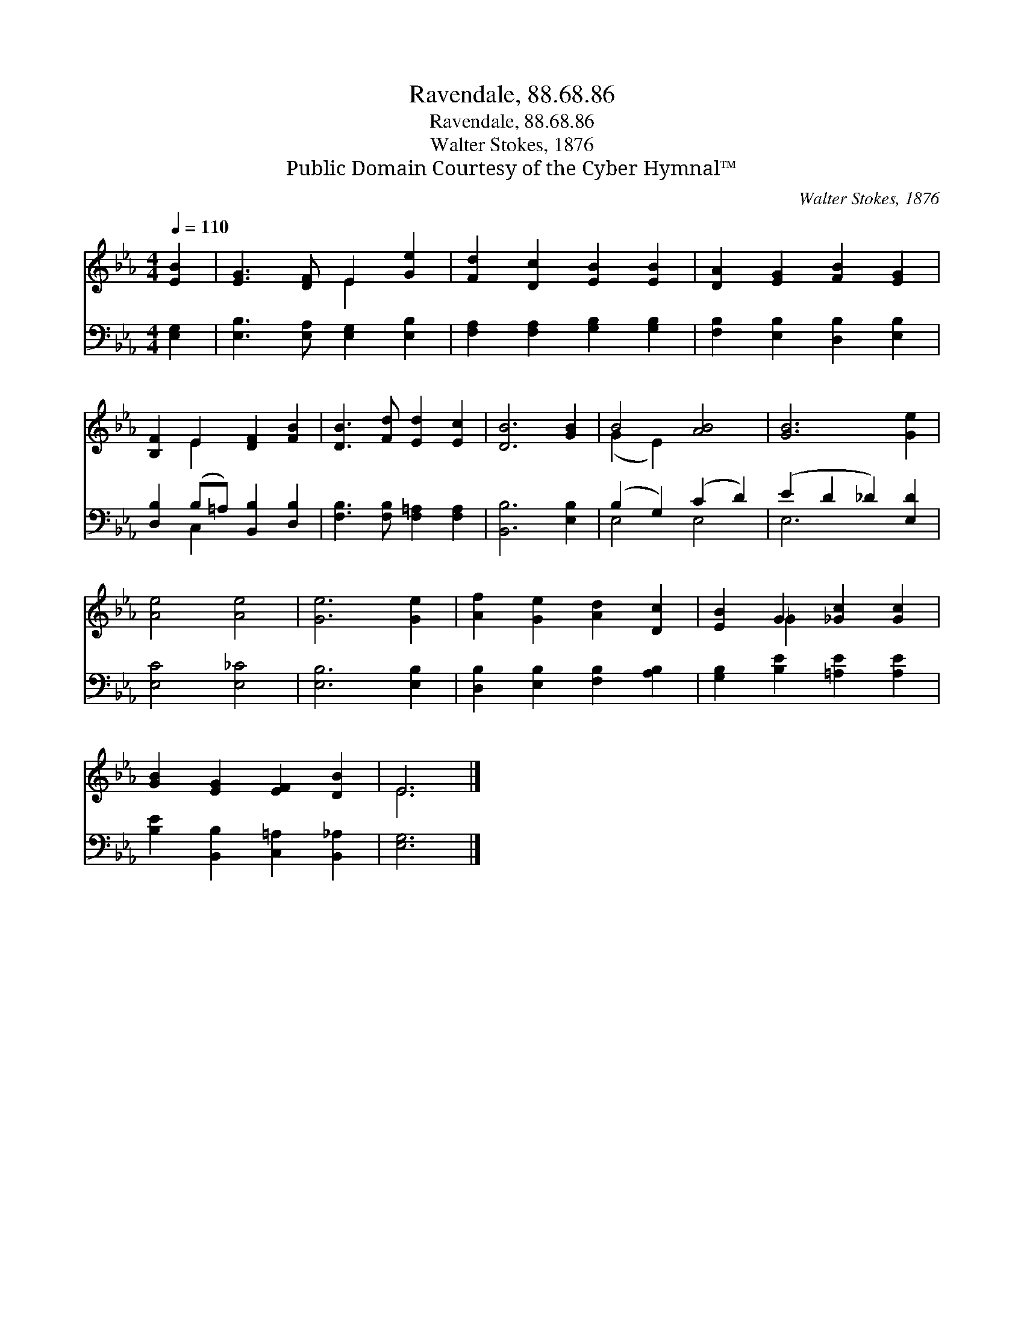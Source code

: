 X:1
T:Ravendale, 88.68.86
T:Ravendale, 88.68.86
T:Walter Stokes, 1876
T:Public Domain Courtesy of the Cyber Hymnal™
C:Walter Stokes, 1876
Z:Public Domain
Z:Courtesy of the Cyber Hymnal™
%%score ( 1 2 ) ( 3 4 )
L:1/8
Q:1/4=110
M:4/4
K:Eb
V:1 treble 
V:2 treble 
V:3 bass 
V:4 bass 
V:1
 [EB]2 | [EG]3 [DF] E2 [Ge]2 | [Fd]2 [Dc]2 [EB]2 [EB]2 | [DA]2 [EG]2 [FB]2 [EG]2 | %4
 [B,F]2 E2 [DF]2 [FB]2 | [DB]3 [Fd] [Ed]2 [Ec]2 | [DB]6 [GB]2 | B4 [AB]4 | [GB]6 [Ge]2 | %9
 [Ae]4 [Ae]4 | [Ge]6 [Ge]2 | [Af]2 [Ge]2 [Ad]2 [Dc]2 | [EB]2 G2 [_Gc]2 [Gc]2 | %13
 [GB]2 [EG]2 [EF]2 [DB]2 | E6 |] %15
V:2
 x2 | x4 E2 x2 | x8 | x8 | x2 E2 x4 | x8 | x8 | (G2 E2) x4 | x8 | x8 | x8 | x8 | x2 _G2 x4 | x8 | %14
 E6 |] %15
V:3
 [E,G,]2 | [E,B,]3 [E,A,] [E,G,]2 [E,B,]2 | [F,A,]2 [F,A,]2 [G,B,]2 [G,B,]2 | %3
 [F,B,]2 [E,B,]2 [D,B,]2 [E,B,]2 | [D,B,]2 (B,=A,) [B,,B,]2 [D,B,]2 | %5
 [F,B,]3 [F,B,] [F,=A,]2 [F,A,]2 | [B,,B,]6 [E,B,]2 | (B,2 G,2) (C2 D2) | (E2 D2 _D2) [E,D]2 | %9
 [E,C]4 [E,_C]4 | [E,B,]6 [E,B,]2 | [D,B,]2 [E,B,]2 [F,B,]2 [A,B,]2 | %12
 [G,B,]2 [B,E]2 [=A,E]2 [A,E]2 | [B,E]2 [B,,B,]2 [C,=A,]2 [B,,_A,]2 | [E,G,]6 |] %15
V:4
 x2 | x8 | x8 | x8 | x2 C,2 x4 | x8 | x8 | E,4 E,4 | E,6 x2 | x8 | x8 | x8 | x8 | x8 | x6 |] %15

